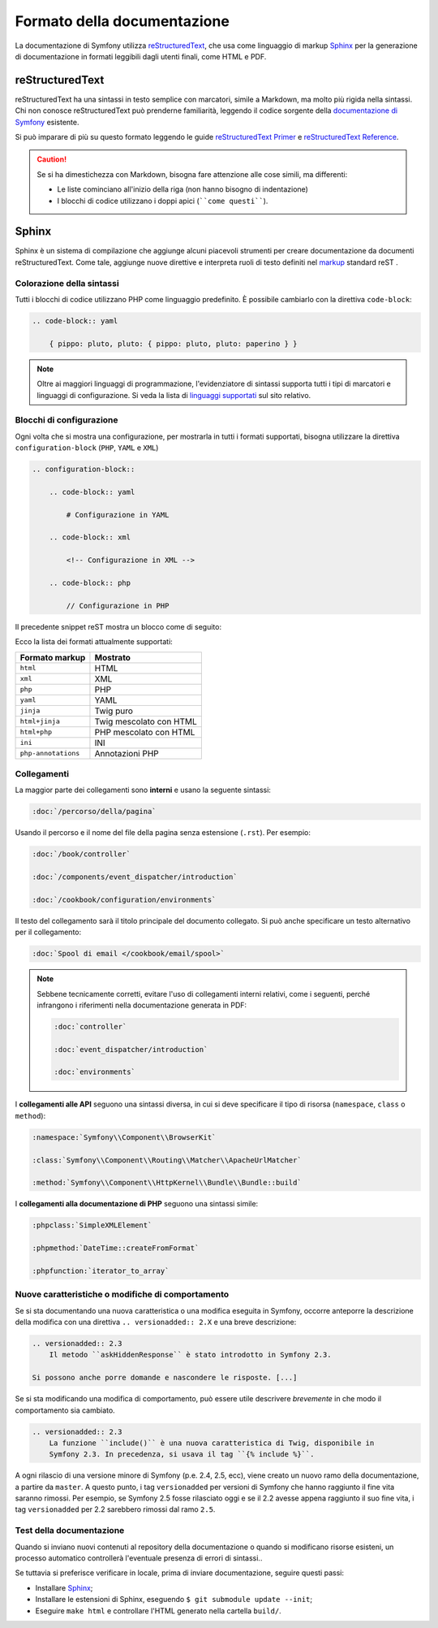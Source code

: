 Formato della documentazione
============================

La documentazione di Symfony utilizza `reStructuredText`_, che usa come linguaggio di markup 
`Sphinx`_ per la generazione di documentazione in formati leggibili dagli utenti finali,
come HTML e PDF.

reStructuredText
----------------

reStructuredText ha una sintassi in testo semplice con marcatori, simile a Markdown, ma molto
più rigida nella sintassi. Chi non conosce reStructuredText può prenderne
familiarità, leggendo il codice sorgente della `documentazione di Symfony`_
esistente.

Si può imparare di più su questo formato leggendo le guide `reStructuredText Primer`_
e `reStructuredText Reference`_.

.. caution::

    Se si ha dimestichezza con Markdown, bisogna fare attenzione alle cose simili, ma
    differenti: 

    * Le liste cominciano all'inizio della riga (non hanno bisogno di indentazione)
    * I blocchi di codice utilizzano i doppi apici (````come questi````).

Sphinx
------

Sphinx è un sistema di compilazione che aggiunge alcuni piacevoli strumenti  per creare documentazione da documenti reStructuredText.
Come tale, aggiunge nuove direttive e
interpreta ruoli di testo definiti nel `markup`_ standard reST . 

Colorazione della sintassi
~~~~~~~~~~~~~~~~~~~~~~~~~~

Tutti i blocchi di codice utilizzano PHP come linguaggio predefinito. È possibile cambiarlo
con la direttiva ``code-block``:

.. code-block:: rst

    .. code-block:: yaml

        { pippo: pluto, pluto: { pippo: pluto, pluto: paperino } }

.. note::

    Oltre ai maggiori linguaggi di programmazione, l'evidenziatore di sintassi
    supporta tutti i tipi di marcatori e linguaggi di configurazione. Si veda la
    lista di `linguaggi supportati`_ sul sito relativo.

.. _docs-configuration-blocks:

Blocchi di configurazione
~~~~~~~~~~~~~~~~~~~~~~~~~

Ogni volta che si mostra una configurazione, per mostrarla in tutti i formati supportati,
bisogna utilizzare la direttiva ``configuration-block``
(``PHP``, ``YAML`` e ``XML``)

.. code-block:: rst

    .. configuration-block::

        .. code-block:: yaml

            # Configurazione in YAML

        .. code-block:: xml

            <!-- Configurazione in XML -->

        .. code-block:: php

            // Configurazione in PHP

Il precedente snippet reST mostra un blocco come di seguito:

.. configuration-block::

    .. code-block:: yaml

        # Configurazione in YAML

    .. code-block:: xml

        <!-- Configurazione in XML -->

    .. code-block:: php

        // Configurazione in PHP

Ecco la lista dei formati attualmente supportati:

===================  =========================
Formato markup       Mostrato
===================  =========================
``html``             HTML
``xml``              XML
``php``              PHP
``yaml``             YAML
``jinja``            Twig puro
``html+jinja``       Twig mescolato con HTML
``html+php``         PHP mescolato con HTML
``ini``              INI
``php-annotations``  Annotazioni PHP
===================  =========================

Collegamenti
~~~~~~~~~~~~

La maggior parte dei collegamenti sono **interni** e usano
la seguente sintassi:

.. code-block:: rst

    :doc:`/percorso/della/pagina`

Usando il percorso e il nome del file della pagina senza estensione (``.rst``). Per esempio:

.. code-block:: rst

    :doc:`/book/controller`

    :doc:`/components/event_dispatcher/introduction`

    :doc:`/cookbook/configuration/environments`

Il testo del collegamento sarà il titolo principale del documento collegato. Si può
anche specificare un testo alternativo per il collegamento:

.. code-block:: rst

    :doc:`Spool di email </cookbook/email/spool>`

.. note::

    Sebbene tecnicamente corretti, evitare l'uso di collegamenti interni relativi,
    come i seguenti, perché infrangono i riferimenti nella documentazione
    generata in PDF:

    .. code-block:: rst

        :doc:`controller`

        :doc:`event_dispatcher/introduction`

        :doc:`environments`

I **collegamenti alle API** seguono una sintassi diversa, in cui si deve specificare
il tipo di risorsa (``namespace``, ``class`` o ``method``):

.. code-block:: rst

    :namespace:`Symfony\\Component\\BrowserKit`

    :class:`Symfony\\Component\\Routing\\Matcher\\ApacheUrlMatcher`

    :method:`Symfony\\Component\\HttpKernel\\Bundle\\Bundle::build`

I **collegamenti alla documentazione di PHP** seguono una sintassi simile:

.. code-block:: rst

    :phpclass:`SimpleXMLElement`

    :phpmethod:`DateTime::createFromFormat`

    :phpfunction:`iterator_to_array`

Nuove caratteristiche o modifiche di comportamento
~~~~~~~~~~~~~~~~~~~~~~~~~~~~~~~~~~~~~~~~~~~~~~~~~~

Se si sta documentando una nuova caratteristica o una modifica eseguita in
Symfony, occorre anteporre la descrizione della modifica con una direttiva
``.. versionadded:: 2.X`` e una breve descrizione:

.. code-block:: rst

    .. versionadded:: 2.3
        Il metodo ``askHiddenResponse`` è stato introdotto in Symfony 2.3.

    Si possono anche porre domande e nascondere le risposte. [...]

Se si sta modificando una modifica di comportamento, può essere utile descrivere *brevemente*
in che modo il comportamento sia cambiato.

.. code-block:: rst

    .. versionadded:: 2.3
        La funzione ``include()`` è una nuova caratteristica di Twig, disponibile in
        Symfony 2.3. In precedenza, si usava il tag ``{% include %}``.

A ogni rilascio di una versione minore di Symfony (p.e. 2.4, 2.5, ecc),
viene creato un nuovo ramo della documentazione, a partire da ``master``.
A questo punto, i tag ``versionadded`` per versioni di Symfony che hanno raggiunto il
fine vita saranno rimossi. Per esempio, se Symfony 2.5 fosse rilasciato oggi e
se il 2.2 avesse appena raggiunto il suo fine vita, i tag ``versionadded`` per 2.2
sarebbero rimossi dal ramo ``2.5``.

Test della documentazione
~~~~~~~~~~~~~~~~~~~~~~~~~

Quando si inviano nuovi contenuti al repository della documentazione o quando si modificano
risorse esisteni, un processo automatico controllerà l'eventuale presenza di
errori di sintassi..

Se tuttavia si preferisce verificare in locale, prima di inviare documentazione,
seguire questi passi:

* Installare `Sphinx`_;
* Installare le estensioni di Sphinx, eseguendo ``$ git submodule update --init``;
* Eseguire ``make html`` e controllare l'HTML generato nella cartella ``build/``.

.. _reStructuredText:        http://docutils.sourceforge.net/rst.html
.. _Sphinx:                  http://sphinx-doc.org/
.. _documentazione di Symfony: https://github.com/symfony/symfony-docs-it
.. _reStructuredText Primer: http://sphinx-doc.org/rest.html
.. _`reStructuredText Reference`: http://docutils.sourceforge.net/docs/user/rst/quickref.html
.. _markup:                  http://sphinx-doc.org/markup/
.. _linguaggi supportati:    http://pygments.org/languages/
